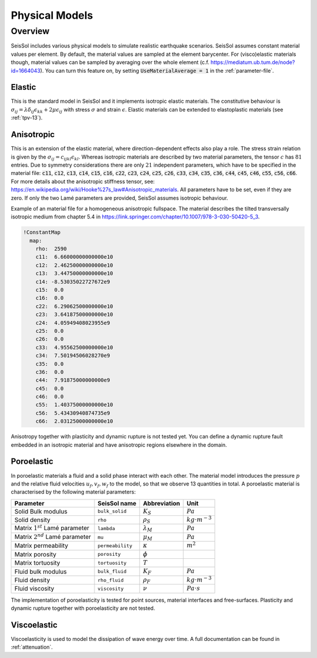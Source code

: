 Physical Models
===============

Overview
--------

SeisSol includes various physical models to simulate realistic earthquake scenarios.
SeisSol assumes constant material values per element.
By default, the material values are sampled at the element barycenter. For (visco)elastic materials though, material values can be sampled by averaging over the whole element (c.f. https://mediatum.ub.tum.de/node?id=1664043). 
You can turn this feature on, by setting :code:`UseMaterialAverage = 1` in the :ref:`parameter-file`.

Elastic
^^^^^^^

This is the standard model in SeisSol and it implements isotropic elastic materials. 
The constitutive behaviour is :math:`\sigma_{ij} =  \lambda \delta_{ij} \epsilon_{kk} + 2\mu \epsilon_{ij}` with stress :math:`\sigma` and strain :math:`\epsilon`. 
Elastic materials can be extended to elastoplastic materials (see :ref:`tpv-13`).

.. _anisotropic:

Anisotropic
^^^^^^^^^^^

This is an extension of the elastic material, where direction-dependent effects also play a role. 
The stress strain relation is given by the :math:`\sigma_{ij} = c_{ijkl} \epsilon_{kl}`.
Whereas isotropic materials are described by two material parameters, the tensor :math:`c` has :math:`81` entries. 
Due to symmetry considerations there are only :math:`21` independent parameters, which have to be specified in the material file:
:code:`c11`, :code:`c12`, :code:`c13`, :code:`c14`, :code:`c15`, :code:`c16`, :code:`c22`, :code:`c23`, :code:`c24`, :code:`c25`, :code:`c26`, :code:`c33`, :code:`c34`, :code:`c35`, :code:`c36`, :code:`c44`, :code:`c45`, :code:`c46`, :code:`c55`, :code:`c56`, :code:`c66`.
For more details about the anisotropic stiffness tensor, see: https://en.wikipedia.org/wiki/Hooke%27s_law#Anisotropic_materials.
All parameters have to be set, even if they are zero.
If only the two Lamé parameters are provided, SeisSol assumes isotropic behaviour. 

Example of an material file for a homogeneous anisotropic fullspace. The material describes the tilted transversally isotropic medium from chapter 5.4 in 
https://link.springer.com/chapter/10.1007/978-3-030-50420-5_3.

.. code:: yaml

  !ConstantMap
    map:
      rho:  2590
      c11:  6.66000000000000e10
      c12:  2.46250000000000e10
      c13:  3.44750000000000e10
      c14: -8.53035022727672e9
      c15:  0.0
      c16:  0.0
      c22:  6.29062500000000e10
      c23:  3.64187500000000e10
      c24:  4.05949408023955e9
      c25:  0.0
      c26:  0.0
      c33:  4.95562500000000e10
      c34:  7.50194506028270e9
      c35:  0.0
      c36:  0.0
      c44:  7.91875000000000e9
      c45:  0.0
      c46:  0.0
      c55:  1.40375000000000e10
      c56:  5.43430940874735e9
      c66:  2.03125000000000e10

Anisotropy together with plasticity and dynamic rupture is not tested yet. 
You can define a dynamic rupture fault embedded in an isotropic material and have anisotropic regions elsewhere in the domain.

Poroelastic
^^^^^^^^^^^

In poroelastic materials a fluid and a solid phase interact with each other.
The material model introduces the pressure :math:`p` and the relative fluid velocities :math:`u_f, v_f, w_f` to the model, so that we observe 13 quantities in total.
A poroelastic material is characterised by the following material parameters:

+------------------------------------------+-----------------------+-------------------+-------------------------+
| Parameter                                |  SeisSol name         | Abbreviation      | Unit                    |
+==========================================+=======================+===================+=========================+
| Solid Bulk modulus                       |  ``bulk_solid``       | :math:`K_S`       | :math:`Pa`              |
+------------------------------------------+-----------------------+-------------------+-------------------------+
| Solid density                            |  ``rho``              | :math:`\rho_S`    | :math:`kg \cdot m^{-3}` |
+------------------------------------------+-----------------------+-------------------+-------------------------+
| Matrix :math:`1^{st}` Lamé parameter     |  ``lambda``           | :math:`\lambda_M` | :math:`Pa`              |
+------------------------------------------+-----------------------+-------------------+-------------------------+
| Matrix :math:`2^{nd}` Lamé parameter     |  ``mu``               | :math:`\mu_M`     | :math:`Pa`              |
+------------------------------------------+-----------------------+-------------------+-------------------------+
| Matrix permeability                      |  ``permeability``     | :math:`\kappa`    | :math:`m^2`             |
+------------------------------------------+-----------------------+-------------------+-------------------------+
| Matrix porosity                          |  ``porosity``         | :math:`\phi`      |                         |
+------------------------------------------+-----------------------+-------------------+-------------------------+
| Matrix tortuosity                        |  ``tortuosity``       | :math:`T`         |                         |
+------------------------------------------+-----------------------+-------------------+-------------------------+
| Fluid bulk modulus                       |  ``bulk_fluid``       | :math:`K_F`       | :math:`Pa`              |
+------------------------------------------+-----------------------+-------------------+-------------------------+
| Fluid density                            |  ``rho_fluid``        | :math:`\rho_F`    | :math:`kg \cdot m^{-3}` |
+------------------------------------------+-----------------------+-------------------+-------------------------+
| Fluid viscosity                          |  ``viscosity``        | :math:`\nu`       | :math:`Pa \cdot s`      |
+------------------------------------------+-----------------------+-------------------+-------------------------+

The implementation of poroelasticity is tested for point sources, material interfaces and free-surfaces.
Plasticity and dynamic rupture together with poroelasticity are not tested.



Viscoelastic
^^^^^^^^^^^^

Viscoelasticity is used to model the dissipation of wave energy over time. 
A full documentation can be found in :ref:`attenuation`.
